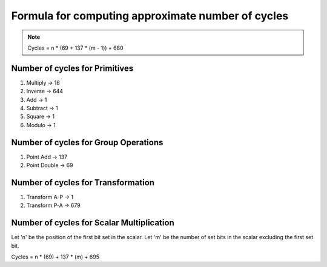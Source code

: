 ##################################################
Formula for computing approximate number of cycles
##################################################

.. note:: Cycles = n * (69 + 137 * (m - 1)) + 680

===============================
Number of cycles for Primitives
===============================

1. Multiply -> 16
2. Inverse  -> 644
3. Add      -> 1
4. Subtract -> 1
5. Square   -> 1
6. Modulo   -> 1

=====================================
Number of cycles for Group Operations
=====================================

1. Point Add    -> 137
2. Point Double -> 69

===================================
Number of cycles for Transformation
===================================

1. Transform A-P    -> 1
2. Transform P-A    -> 679

==========================================
Number of cycles for Scalar Multiplication
==========================================

Let 'n' be the position of the first bit set in the scalar.
Let 'm' be the number of set bits in the scalar excluding the first set bit.

Cycles = n * (69) + 137 * (m) + 695